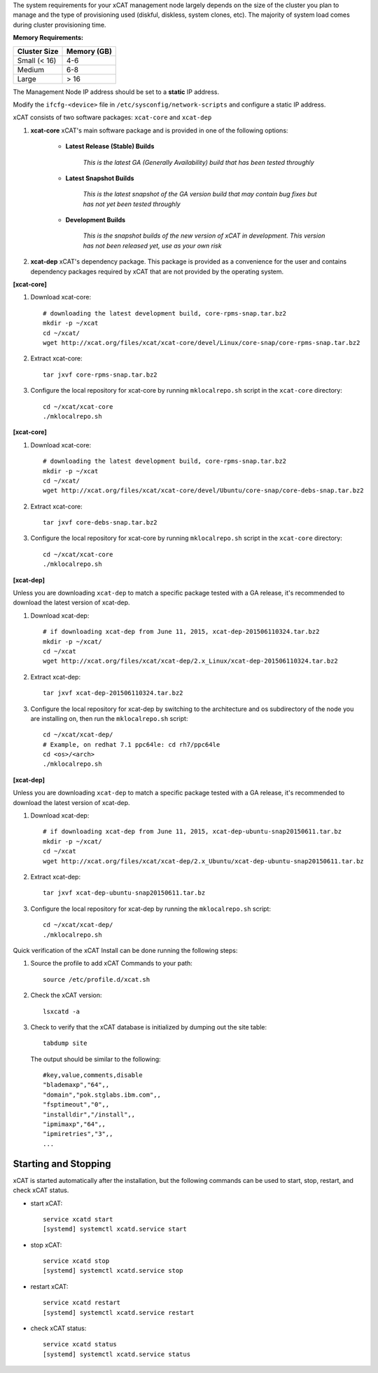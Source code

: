 
.. BEGIN_install_os_mgmt_node


The system requirements for your xCAT management node largely depends on the size of the cluster you plan to manage and the type of provisioning used (diskful, diskless, system clones, etc).  The majority of system load comes during cluster provisioning time.

**Memory Requirements:**

+--------------+-------------+
| Cluster Size | Memory (GB) |
+==============+=============+
| Small (< 16) | 4-6         |
+--------------+-------------+
| Medium       | 6-8         |
+--------------+-------------+
| Large        | > 16        |
+--------------+-------------+


.. END_install_os_mgmt_node

.. BEGIN_setup_mgmt_node_network

The Management Node IP address should be set to a **static** IP address.  

Modify the ``ifcfg-<device>`` file in ``/etc/sysconfig/network-scripts`` and configure a static IP address.

.. END_setup_mgmt_node_network

.. BEGIN_install_xcat_introduction

xCAT consists of two software packages: ``xcat-core`` and ``xcat-dep``

#. **xcat-core**  xCAT's main software package and is provided in one of the following options: 

     * **Latest Release (Stable) Builds**

         *This is the latest GA (Generally Availability) build that has been tested throughly*

     * **Latest Snapshot Builds**

         *This is the latest snapshot of the GA version build that may contain bug fixes but has not yet been tested throughly*

     * **Development Builds**

         *This is the snapshot builds of the new version of xCAT in development. This version has not been released yet, use as your own risk*

#. **xcat-dep**  xCAT's dependency package.  This package is provided as a convenience for the user and contains dependency packages required by xCAT that are not provided by the operating system.


.. END_install_xcat_introduction 

.. BEGIN_configure_xcat_local_repo_xcat-core_RPM

**[xcat-core]**

#. Download xcat-core: ::

        # downloading the latest development build, core-rpms-snap.tar.bz2
        mkdir -p ~/xcat
        cd ~/xcat/
        wget http://xcat.org/files/xcat/xcat-core/devel/Linux/core-snap/core-rpms-snap.tar.bz2


#. Extract xcat-core: ::

        tar jxvf core-rpms-snap.tar.bz2

#. Configure the local repository for xcat-core by running ``mklocalrepo.sh`` script in the ``xcat-core`` directory: ::

        cd ~/xcat/xcat-core
        ./mklocalrepo.sh


.. END_configure_xcat_local_repo_xcat-core_RPM

.. BEGIN_configure_xcat_local_repo_xcat-core_DEBIAN

**[xcat-core]**

#. Download xcat-core: ::

        # downloading the latest development build, core-rpms-snap.tar.bz2
        mkdir -p ~/xcat
        cd ~/xcat/
        wget http://xcat.org/files/xcat/xcat-core/devel/Ubuntu/core-snap/core-debs-snap.tar.bz2


#. Extract xcat-core: ::

        tar jxvf core-debs-snap.tar.bz2

#. Configure the local repository for xcat-core by running ``mklocalrepo.sh`` script in the ``xcat-core`` directory: ::

        cd ~/xcat/xcat-core
        ./mklocalrepo.sh


.. END_configure_xcat_local_repo_xcat-core_DEBIAN

.. BEGIN_configure_xcat_local_repo_xcat-dep_RPM

**[xcat-dep]**

Unless you are downloading ``xcat-dep`` to match a specific package tested with a GA release, it's recommended to download the latest version of xcat-dep. 


#. Download xcat-dep: ::

        # if downloading xcat-dep from June 11, 2015, xcat-dep-201506110324.tar.bz2
        mkdir -p ~/xcat/
        cd ~/xcat
        wget http://xcat.org/files/xcat/xcat-dep/2.x_Linux/xcat-dep-201506110324.tar.bz2

#. Extract xcat-dep: ::

        tar jxvf xcat-dep-201506110324.tar.bz2

#. Configure the local repository for xcat-dep by switching to the architecture and os subdirectory of the node you are installing on, then run the ``mklocalrepo.sh`` script: ::

        cd ~/xcat/xcat-dep/
        # Example, on redhat 7.1 ppc64le: cd rh7/ppc64le
        cd <os>/<arch>
        ./mklocalrepo.sh

.. END_configure_xcat_local_repo_xcat-dep_RPM

.. BEGIN_configure_xcat_local_repo_xcat-dep_DEBIAN

**[xcat-dep]**

Unless you are downloading ``xcat-dep`` to match a specific package tested with a GA release, it's recommended to download the latest version of xcat-dep. 


#. Download xcat-dep: ::

        # if downloading xcat-dep from June 11, 2015, xcat-dep-ubuntu-snap20150611.tar.bz
        mkdir -p ~/xcat/
        cd ~/xcat
        wget http://xcat.org/files/xcat/xcat-dep/2.x_Ubuntu/xcat-dep-ubuntu-snap20150611.tar.bz

#. Extract xcat-dep: ::

        tar jxvf xcat-dep-ubuntu-snap20150611.tar.bz

#. Configure the local repository for xcat-dep by running the ``mklocalrepo.sh`` script: ::

        cd ~/xcat/xcat-dep/
        ./mklocalrepo.sh

.. END_configure_xcat_local_repo_xcat-dep_DEBIAN


.. BEGIN_verifying_xcat

Quick verification of the xCAT Install can be done running the following steps:

#. Source the profile to add xCAT Commands to your path: ::

        source /etc/profile.d/xcat.sh

#. Check the xCAT version: ::

        lsxcatd -a

#. Check to verify that the xCAT database is initialized by dumping out the site table: ::

        tabdump site

   The output should be similar to the following: ::

        #key,value,comments,disable
        "blademaxp","64",,
        "domain","pok.stglabs.ibm.com",,
        "fsptimeout","0",,
        "installdir","/install",,
        "ipmimaxp","64",,
        "ipmiretries","3",,
        ...

Starting and Stopping
---------------------

xCAT is started automatically after the installation, but the following commands can be used to start, stop, restart, and check xCAT status. 

* start xCAT: ::

    service xcatd start
    [systemd] systemctl xcatd.service start

* stop xCAT: ::

    service xcatd stop
    [systemd] systemctl xcatd.service stop

* restart xCAT: ::

    service xcatd restart
    [systemd] systemctl xcatd.service restart

* check xCAT status: ::

    service xcatd status
    [systemd] systemctl xcatd.service status


.. END_verifying_xcat 

